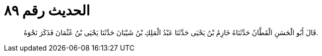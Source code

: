 
= الحديث رقم ٨٩

[quote.hadith]
قَالَ أَبُو الْحَسَنِ الْقَطَّانُ حَدَّثَنَاهُ خَازِمُ بْنُ يَحْيَى حَدَّثَنَا عَبْدُ الْمَلِكِ بْنُ شَيْبَانَ حَدَّثَنَا يَحْيَى بْنُ عُثْمَانَ فَذَكَرَ نَحْوَهُ.
